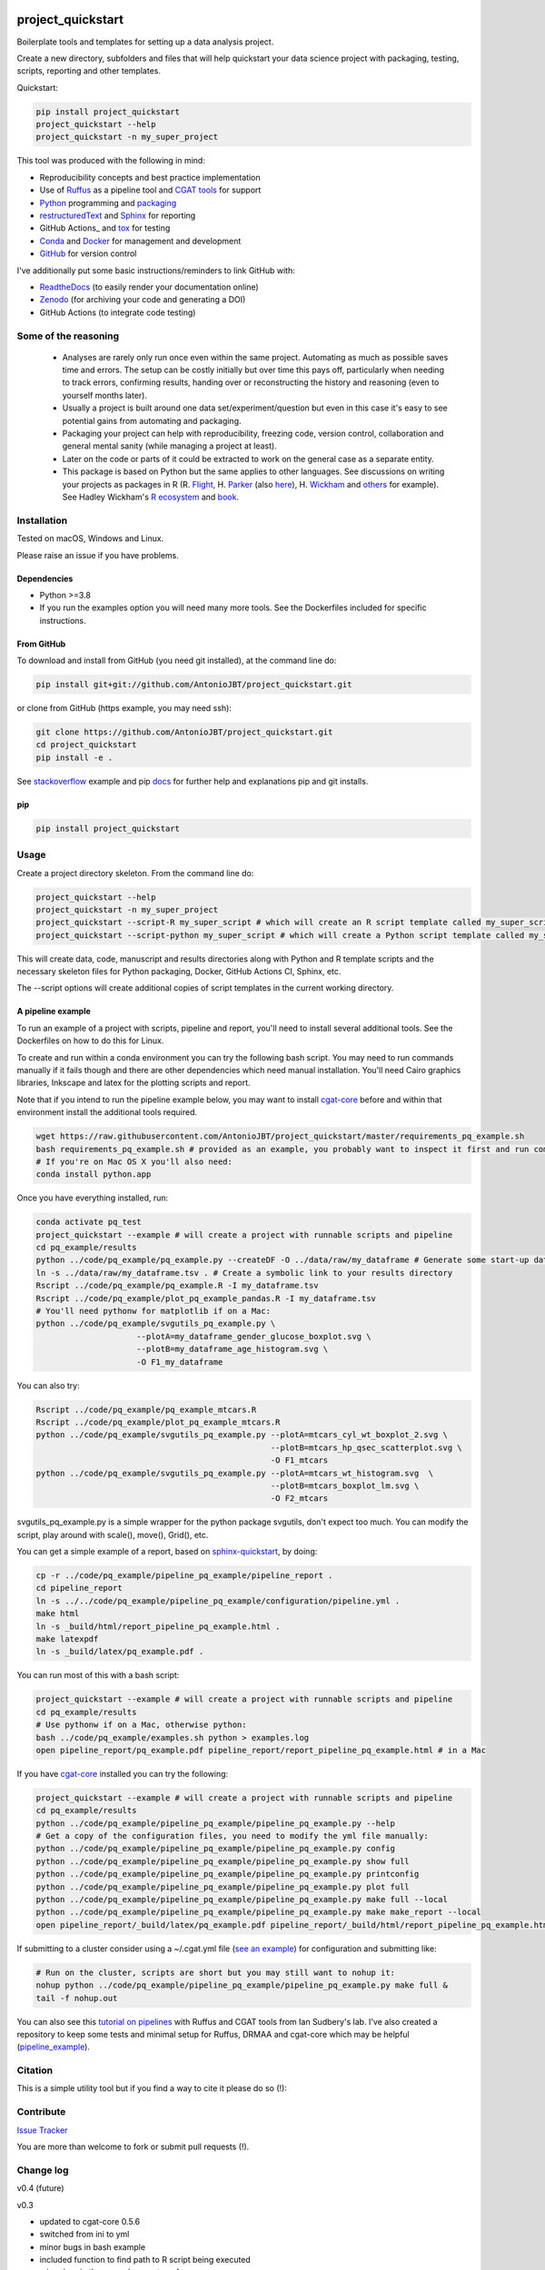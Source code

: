 .. image:: https://www.repostatus.org/badges/latest/inactive.svg
   :alt: Project Status: Inactive – The project has reached a stable, usable state but is no longer being actively developed; support/maintenance will be provided as time allows.
   :target: https://www.repostatus.org/#inactive

.. image:: https://github.com/AntonioJBT/project_quickstart/actions/workflows/tests.yml/badge.svg
   :target: https://github.com/AntonioJBT/project_quickstart/actions/workflows/tests.yml

.. image:: https://readthedocs.org/projects/project-quickstart/badge/?version=latest
   :target: http://project-quickstart.readthedocs.io/en/latest/?badge=latest
   :alt: Documentation Status

.. image:: https://zenodo.org/badge/79537885.svg
   :target: https://zenodo.org/badge/latestdoi/79537885


##################
project_quickstart
##################

Boilerplate tools and templates for setting up a data analysis project.

Create a new directory, subfolders and files that will help quickstart your data science project with packaging, testing, scripts, reporting and other templates.

Quickstart:

.. code-block:: bash

   pip install project_quickstart
   project_quickstart --help
   project_quickstart -n my_super_project
   

This tool was produced with the following in mind:

- Reproducibility concepts and best practice implementation
- Use of Ruffus_ as a pipeline tool and `CGAT tools`_ for support 
- Python_ programming and packaging_
- restructuredText_ and Sphinx_ for reporting
- GitHub Actions_ and tox_ for testing
- Conda_ and Docker_ for management and development
- GitHub_ for version control

I've additionally put some basic instructions/reminders to link GitHub with:

- ReadtheDocs_ (to easily render your documentation online)
- Zenodo_ (for archiving your code and generating a DOI)
- GitHub Actions (to integrate code testing)

.. _Ruffus: http://www.ruffus.org.uk/

.. _`CGAT tools`: http://www.cgat.org/cgat/Tools/the-cgat-code-collection

.. _Python: https://www.python.org/

.. _packaging: https://packaging.python.org/

.. _restructuredText: http://docutils.sourceforge.net/rst.html

.. _Sphinx: http://www.sphinx-doc.org/en/stable/

.. _GitHub Actions: https://github.com/features/actions

.. _tox: https://tox.readthedocs.io/en/latest/

.. _Conda: http://conda.pydata.org/docs/#

.. _Docker: https://www.docker.com/
.. _GitHub: https://github.com/

.. _ReadtheDocs: https://readthedocs.org/

.. _Zenodo: https://guides.github.com/activities/citable-code/


Some of the reasoning
#####################

    - Analyses are rarely only run once even within the same project. Automating as much as possible saves time and errors. The setup can be costly initially but over time this pays off, particularly when needing to track errors, confirming results, handing over or reconstructing the history and reasoning (even to yourself months later).
    - Usually a project is built around one data set/experiment/question but even in this case it's easy to see potential gains from automating and packaging.
    - Packaging your project can help with reproducibility, freezing code, version control, collaboration and general mental sanity (while managing a project at least).
    - Later on the code or parts of it could be extracted to work on the general case as a separate entity.
    - This package is based on Python but the same applies to other languages. See discussions on writing your projects as packages in R (R. Flight_, H. Parker_ (also here__), H. Wickham_ and others_ for example). See Hadley Wickham's R_ ecosystem_ and book_.
    
.. _Flight: http://rmflight.github.io/posts/2014/07/analyses_as_packages.html
    
.. _Parker: https://hilaryparker.com/2014/04/29/writing-an-r-package-from-scratch/

__ https://hilaryparker.com/2013/04/03/personal-r-packages/

.. _Wickham: http://r-pkgs.had.co.nz/intro.html

.. _others: https://github.com/kbroman/broman

.. _book: http://r-pkgs.had.co.nz/

.. _ecosystem: http://hadley.nz/

.. _R: https://www.r-project.org/


Installation
############

Tested on macOS, Windows and Linux.

Please raise an issue if you have problems.

Dependencies
============

- Python >=3.8
- If you run the examples option you will need many more tools. See
  the Dockerfiles included for specific instructions.


From GitHub
===========

To download and install from GitHub (you need git installed), at the command line do:

.. code-block:: bash

   pip install git+git://github.com/AntonioJBT/project_quickstart.git

or clone from GitHub (https example, you may need ssh):

.. code-block:: bash

   git clone https://github.com/AntonioJBT/project_quickstart.git
   cd project_quickstart
   pip install -e .

See stackoverflow_ example and pip docs_ for further help and explanations pip and git installs.

.. _stackoverflow: http://stackoverflow.com/questions/8247605/configuring-so-that-pip-install-can-work-from-github
.. _docs: https://pip.pypa.io/en/stable/reference/pip_install/#vcs-support/pip_install.html#vcs-support


pip
===

.. code-block:: bash

   pip install project_quickstart


Usage
#####

Create a project directory skeleton. From the command line do:

.. code-block:: bash

   project_quickstart --help
   project_quickstart -n my_super_project
   project_quickstart --script-R my_super_script # which will create an R script template called my_super_script.R
   project_quickstart --script-python my_super_script # which will create a Python script template called my_super_script.py

This will create data, code, manuscript and results directories along with Python and R template scripts and the necessary skeleton files for Python packaging, Docker, GitHub Actions CI, Sphinx, etc.

The --script options will create additional copies of script templates in the current working directory.


A pipeline example
==================

To run an example of a project with scripts, pipeline and report, you'll need to install several additional tools.
See the Dockerfiles on how to do this for Linux.

To create and run within a conda environment you can try the following bash script.
You may need to run commands manually if it fails though and there are other dependencies which need manual installation. You'll need Cairo graphics libraries, Inkscape and latex for the plotting scripts and report.

Note that if you intend to run the pipeline example below, you may want to install cgat-core_ before and within that environment install the additional tools required.

.. _cgat-core: https://github.com/cgat-developers/cgat-core

.. code-block:: bash

   wget https://raw.githubusercontent.com/AntonioJBT/project_quickstart/master/requirements_pq_example.sh
   bash requirements_pq_example.sh # provided as an example, you probably want to inspect it first and run commands manually
   # If you're on Mac OS X you'll also need:
   conda install python.app

Once you have everything installed, run:

.. code-block:: bash

   conda activate pq_test
   project_quickstart --example # will create a project with runnable scripts and pipeline
   cd pq_example/results
   python ../code/pq_example/pq_example.py --createDF -O ../data/raw/my_dataframe # Generate some start-up data in the raw data folder
   ln -s ../data/raw/my_dataframe.tsv . # Create a symbolic link to your results directory
   Rscript ../code/pq_example/pq_example.R -I my_dataframe.tsv
   Rscript ../code/pq_example/plot_pq_example_pandas.R -I my_dataframe.tsv
   # You'll need pythonw for matplotlib if on a Mac:
   python ../code/pq_example/svgutils_pq_example.py \
                        --plotA=my_dataframe_gender_glucose_boxplot.svg \
                        --plotB=my_dataframe_age_histogram.svg \
                        -O F1_my_dataframe

You can also try:

.. code-block:: bash
                        
   Rscript ../code/pq_example/pq_example_mtcars.R
   Rscript ../code/pq_example/plot_pq_example_mtcars.R
   python ../code/pq_example/svgutils_pq_example.py --plotA=mtcars_cyl_wt_boxplot_2.svg \
                                                    --plotB=mtcars_hp_qsec_scatterplot.svg \
                                                    -O F1_mtcars
   python ../code/pq_example/svgutils_pq_example.py --plotA=mtcars_wt_histogram.svg  \
                                                    --plotB=mtcars_boxplot_lm.svg \
                                                    -O F2_mtcars

svgutils_pq_example.py is a simple wrapper for the python package svgutils,
don't expect too much. You can modify the script, play around with scale(),
move(), Grid(), etc.


You can get a simple example of a report, based on sphinx-quickstart_, by doing:

.. code-block:: bash

   cp -r ../code/pq_example/pipeline_pq_example/pipeline_report .
   cd pipeline_report
   ln -s ../../code/pq_example/pipeline_pq_example/configuration/pipeline.yml .
   make html 
   ln -s _build/html/report_pipeline_pq_example.html .
   make latexpdf
   ln -s _build/latex/pq_example.pdf .

You can run most of this with a bash script:

.. code-block:: bash

   project_quickstart --example # will create a project with runnable scripts and pipeline
   cd pq_example/results
   # Use pythonw if on a Mac, otherwise python:
   bash ../code/pq_example/examples.sh python > examples.log
   open pipeline_report/pq_example.pdf pipeline_report/report_pipeline_pq_example.html # in a Mac

If you have cgat-core_ installed you can try the following:

.. code-block:: bash

   project_quickstart --example # will create a project with runnable scripts and pipeline
   cd pq_example/results
   python ../code/pq_example/pipeline_pq_example/pipeline_pq_example.py --help
   # Get a copy of the configuration files, you need to modify the yml file manually:
   python ../code/pq_example/pipeline_pq_example/pipeline_pq_example.py config 
   python ../code/pq_example/pipeline_pq_example/pipeline_pq_example.py show full
   python ../code/pq_example/pipeline_pq_example/pipeline_pq_example.py printconfig
   python ../code/pq_example/pipeline_pq_example/pipeline_pq_example.py plot full
   python ../code/pq_example/pipeline_pq_example/pipeline_pq_example.py make full --local
   python ../code/pq_example/pipeline_pq_example/pipeline_pq_example.py make make_report --local
   open pipeline_report/_build/latex/pq_example.pdf pipeline_report/_build/html/report_pipeline_pq_example.html

If submitting to a cluster consider using a ~/.cgat.yml file (`see an example`_) for configuration and submitting like:

.. _`see an example`: https://github.com/AntonioJBT/pipeline_example/blob/master/Docker_and_config_file_examples/cgat.yml

.. code-block::

    # Run on the cluster, scripts are short but you may still want to nohup it:
    nohup python ../code/pq_example/pipeline_pq_example/pipeline_pq_example.py make full &
    tail -f nohup.out

You can also see this `tutorial on pipelines`_ with Ruffus and CGAT tools from Ian Sudbery's lab. I've also created a repository to keep some tests and minimal setup for Ruffus, DRMAA and cgat-core which may be helpful (`pipeline_example`_).

.. _`tutorial on pipelines`: https://github.com/sudlab/pipeline_tutorial
.. _Ruffus: http://www.ruffus.org.uk/
.. _sphinx-quickstart: http://www.sphinx-doc.org/en/stable/index.html
.. _`pipeline_example`: https://github.com/AntonioJBT/pipeline_example


Citation
########

This is a simple utility tool but if you find a way to cite it please do so (!):

.. image:: https://zenodo.org/badge/79537885.svg
   :target: https://zenodo.org/badge/latestdoi/79537885
   

Contribute
##########

`Issue Tracker`_

.. _`Issue Tracker`: https://github.com/AntonioJBT/project_quickstart/issues

You are more than welcome to fork or submit pull requests (!).


Change log
##########

v0.4 (future)


v0.3

- updated to cgat-core 0.5.6
- switched from ini to yml
- minor bugs in bash example
- included function to find path to R script being executed
- minor bug in the example report conf.py
- added ggthem template
- added scripts option in setup.py template to run package scripts from CLI
- added rsync example command and instructions for remote copies
- added Ruffus/CGAT simplified pipeline template script
- added example scripts and pipeline, option '--example'

v0.2

- Initial release


License
#######

GPL-3


More details and suggestions
############################

Project workflow 
=================

#. Run this package to setup folders, github repo structure, code testing, py package files, etc.
#. Download packages, tools, etc. Setup Docker, conda kaspel, or other form of tracking environment, packages and their versions.
#. Manually connect GitHub with integrated services (GitHub Actions CI, Zenodo, RTD).
#. Code and test code with tox, GitHub Actions and py.test
#. Analyse
#. Create new scripts, new pipelines, test them
#. Document code as you go, update with sphinx autodoc
#. Generate internal report with plots, text, etc.
#. Freeze with release tag + zenodo archiving and/or tar ball with py sdist
#. Repeat cycle

Even if the code is project specific it can still be versioned, frozen and archived for reproducibility purposes later on.

You can later on build computational pipelines using for example a pipeline quickstart tool based on a `Ruffus and CGAT framework`_.

.. _`Ruffus and CGAT framework`: https://github.com/cgat-developers/cgat-flow/blob/master/CGATPipelines/pipeline_quickstart.py

You will need to install other software (e.g. R, Ruffus_, Sphinx_, etc.) to make full use depending on your preferences.


project_quickstart usage notes
==============================

project_quickstart.py creates a folder structure with file templates for:

- data
- code
- results
- manuscript (reports, general documents, references, etc.)

See this layout_ for one explanation on organising Python projects

.. _layout: https://www.cgat.org/downloads/public/cgatpipelines/documentation/Reference.html#term-pipeline-scripts

project_quickstart.py copies the contents of project_quickstart/templates/project_template/ so as to have all the skeleton files needed for:

- Github repository files (but not .git) like: .gitignore, README, THANKS, TODO, LICENCE, etc.
- GitHub Actions workflow files, tests dir with skeleton files
- Tox python testing
- Python packaging files
- Dockerfile
- etc
- Zenodo, see `Zenodo GitHub guide`_. Allow permissions and then with each tag release Zenodo archives the repo and gives it a DOI. See also SSI blog_ on Zenodo.

These go into the code directory.

.. _`Zenodo GitHub guide`: https://guides.github.com/activities/citable-code/
	
.. _blog: https://www.software.ac.uk/blog/2016-09-26-making-code-citable-zenodo-and-github

Make additional script template copies with project_quickstart.py (located in project_quickstart/templates/project_template/).


Testing
=======

- See tox, GitHub Actions and py.test for a proper setup of py virtualenv, CI and unit testing respectively.
- Check GitHub Actions setup, add pep8 and flake8 to improve your code.
- See CGAT docs for an explanation `on testing`_.
	
.. _`on testing`: https://www.cgat.org/downloads/public/cgat/documentation/testing.html#testing


Upload code to GitHub
=====================

To create a repository after having already created files do the following:

	Manually create a blank (no files at all) repository online in your GitHub account

In your local machine, under my_project_xxx/code/ do:

.. code-block:: bash

	git init
	git add *
	git commit -am 'great message'
	git remote add origin https://github.com/user_xxx/my_project_xxx.git
	git push -u origin master

	# To copy on any other machine simply run:
	git clone https://github.com/user_xxx/my_project_xxx.git


Documentation
=============

After setting up a project, edit the INI and rst files so that variables that get repeated (such as project name, author, date, etc.) are automatically passed to the various files that need them (setup.py, Dockerfile, manuscript_template, etc.). These will get substituted when running python setup.py or rendering rst documents for instance.

Different renderers can give slightly different results (e.g. GitHub, RTD, Sphinx_, rst2pdf, etc.)

rst2pdf can substitute rst variables but pandoc doesn't seem to do it properly.

See some notes in CGAT reports_.

.. _reports: https://www.cgat.org/downloads/public/cgatpipelines/documentation/PipelineReports.html#writingreports

- Add Python docs with rst, Sphinx_, quickstart_
- Check doctests_
- See this tutorial_ for Sphinx_ and general python packaging/workflow
- See also `Jeff Knupp's tutorial`_ and other `similar blogs`_ on Python packaging.

.. _tutorial: https://jeffknupp.com/blog/2013/08/16/open-sourcing-a-python-project-the-right-way/

.. _quickstart: http://thomas-cokelaer.info/tutorials/sphinx/quickstart.html

.. _doctests: http://thomas-cokelaer.info/tutorials/sphinx/doctest.html

.. _`Jeff Knupp's tutorial`: https://www.jeffknupp.com/blog/2013/08/16/open-sourcing-a-python-project-the-right-way/

.. _`similar blogs`: https://www.pydanny.com/cookie-project-templates-made-easy.html


Try to follow Python style guides. See projects where these have been slightly adapted as an example (CGAT style_).

.. _style: https://www.cgat.org/downloads/public/cgat/documentation/styleguide.html#styleguide


Dependencies
============

These can become a nightmare as many programs are needed when running pipelines in biomedical research. Try to stick to one package manager, such as conda. Pip and conda usually play well and complement each other. 

Docker images and testing can also make things easier for reproducible environments.

To run the example pipeline above see the Dockerfiles in this repository for installation instructions and images you can try.



Archiving and computing environment
===================================

You can use releases as code freezes. These can be public, remote, local, private, etc.

For example, you can greate tags for commits on GitHub, these create compressed files with versioning. See `git tagging`_ on how to do this.

.. _`git tagging`: https://git-scm.com/book/en/v2/Git-Basics-Tagging

For example, if you want to tag and version a previous commit, do the following:

.. code-block:: bash

   # Update version.py if needed
   # Check the tag history:
   git tag
   
   # Check the commit log and copy the commit reference:
   git log --pretty=oneline

   # Create a tag, give it a version, internal message and point it to the commit you want to tag:
   git tag -a v0.1 -m "code freeze for draft 1, 23 June 2017" 7c3c7b76e4e3b47016b4f899c3aa093a44c5e053

   # Push the tag 
   # By default, the git push command does not transfer tags to remote servers, so run:
   git push origin v0.1
 
   # You'll then need to click around in the GitHub repository to formally publish the release.

-----

See bioconda_, contributing a recipe_ and guidelines_ to help manage the project's dependencies and computational environment.

.. _bioconda: https://bioconda.github.io/index.html
	
.. _recipe: https://bioconda.github.io/contribute-a-recipe.html
	
.. _guidelines: https://bioconda.github.io/guidelines.html

If your code is useful to others, you can make it available with PyPI, create a Dockerfile and/or Conda recipe.

-----

.. note::
	
	Many links are tutorials I've come across, if you know of other good ones please share them.
	
	Make sure to check the official sites and follow their tutorials for each of the tools as a primary source however.
	
	Feel free to fork, raise issues and send pull requests.


Similar packages
================

I discovered CookieCutter_ while working on this. It probably does what I have setup here better, with useful features, flexibility and many templates for different types of projects.

.. _CookieCutter: https://github.com/audreyr/cookiecutter-pypackage

See its data-science_ and reproducibility_ templates for example.

.. _reproducibility: https://github.com/mkrapp/cookiecutter-reproducible-science

.. _data-science: https://github.com/drivendata/cookiecutter-data-science
